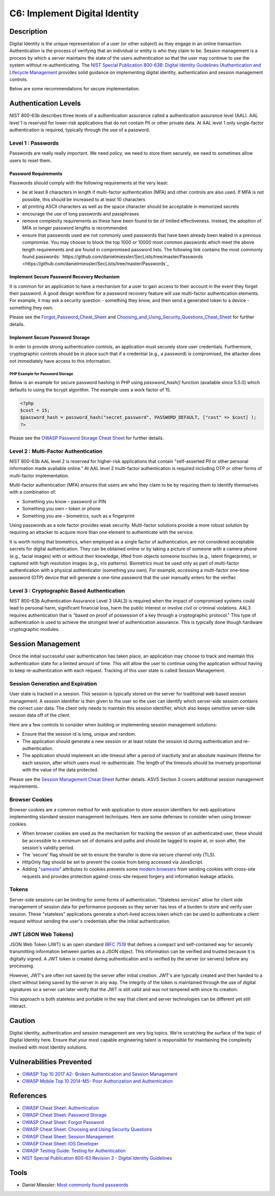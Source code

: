 C6: Implement Digital Identity
==============================

Description
-----------

Digital Identity is the unique representation of a user (or other subject) as they engage in an online transaction. Authentication is the process of verifying that an individual or entity is who they claim to be. Session management is a process by which a server maintains the state of the users authentication so that the user may continue to use the system without re-authenticating. The `NIST Special Publication 800-63B: Digital Identity Guidelines (Authentication and Lifecycle Management <https://pages.nist.gov/800-63-3/sp800-63b.html>`_ provides solid guidance on implementing digital identity, authentication and session management controls.

Below are some recommendations for secure implementation.

Authentication Levels
---------------------

NIST 800-63b describes three levels of a authentication assurance called a authentication assurance level (AAL). AAL level 1 is reserved for lower-risk applications that do not contain PII or other private data. At AAL level 1 only single-factor authentication is required, typically through the use of a password. 

Level 1 : Passwords
~~~~~~~~~~~~~~~~~~~

Passwords are really really important. We need policy, we need to store them securely, we need to sometimes allow users to reset them.

Password Requirements
"""""""""""""""""""""

Passwords should comply with the following requirements at the very least:

* be at least 8 characters in length if multi-factor authentication (MFA) and other controls are also used. If MFA is not possible, this should be increased to at least 10 characters
* all printing ASCII characters as well as the space character should be acceptable in memorized secrets
* encourage the use of long passwords and passphrases
* remove complexity requirements as these have been found to be of limited effectiveness. Instead, the adoption of MFA or longer password lengths is recommended
* ensure that passwords used are not commonly used passwords that have been already been leaked in a previous compromise.  You may choose to block the top 1000 or 10000 most common passwords which meet the above length requirements and are found in compromised password lists.  The following link contains the most commonly found passwords: `https://github.com/danielmiessler/SecLists/tree/master/Passwords <https://github.com/danielmiessler/SecLists/tree/master/Passwords`_

Implement Secure Password Recovery Mechanism
""""""""""""""""""""""""""""""""""""""""""""

It is common for an application to have a mechanism for a user to gain access to their account in the event they forget their password. A good design workflow for a password recovery feature will use multi-factor authentication elements. For example, it may ask a security question - something they know, and then send a generated token to a device - something they own.

Please see the `Forgot_Password_Cheat_Sheet <https://www.owasp.org/index.php/Forgot_Password_Cheat_Sheet>`_ and `Choosing_and_Using_Security_Questions_Cheat_Sheet <https://www.owasp.org/index.php/Choosing_and_Using_Security_Questions_Cheat_Sheet>`_ for further details.

Implement Secure Password Storage
"""""""""""""""""""""""""""""""""

In order to provide strong authentication controls, an application must securely store user credentials. Furthermore, cryptographic controls should be in place such that if a credential (e.g., a password) is compromised, the attacker does not immediately have access to this information.

PHP Example for Password Storage
'''''''''''''''''''''''''''''''''

Below is an example for secure password hashing in PHP using `password_hash()` function (available since 5.5.0) which defaults to using the bcrypt algorithm. The example uses a work factor of 15.

.. code-block:: php

    <?php
    $cost = 15;
    $password_hash = password_hash("secret_password", PASSWORD_DEFAULT, ["cost" => $cost] ); 
    ?>

Please see the `OWASP Password Storage Cheat Sheet <https://www.owasp.org/index.php/Password_Storage_Cheat_Sheet>`_ for further details.

Level 2 : Multi-Factor Authentication
~~~~~~~~~~~~~~~~~~~~~~~~~~~~~~~~~~~~~

NIST 800-63b AAL level 2 is reserved for higher-risk applications that contain "self-asserted PII or other personal information made available online." At AAL level 2 multi-factor authentication is required including OTP or other forms of multi-factor implementation.

Multi-factor authentication (MFA) ensures that users are who they claim to be by requiring them to identify themselves with a combination of:

* Something you know – password or PIN
* Something you own – token or phone
* Something you are – biometrics, such as a fingerprint

Using passwords as a sole factor provides weak security. Multi-factor solutions provide a more robust solution by requiring an attacker to acquire more than one element to authenticate with the service.

It is worth noting that biometrics, when employed as a single factor of authentication, are not considered acceptable secrets for digital authentication. They can be obtained online or by taking a picture of someone with a camera phone (e.g., facial images) with or without their knowledge, lifted from objects someone touches (e.g., latent fingerprints), or captured with high resolution images (e.g., iris patterns). Biometrics must be used only as part of multi-factor authentication with a physical authenticator (something you own). For example, accessing a multi-factor one-time password (OTP) device that will generate a one-time password that the user manually enters for the verifier.

Level 3 : Cryptographic Based Authentication
~~~~~~~~~~~~~~~~~~~~~~~~~~~~~~~~~~~~~~~~~~~~

NIST 800-63b Authentication Assurance Level 3 (AAL3) is required when the impact of compromised systems could lead to personal harm, significant financial loss, harm the public interest or involve civil or criminal violations. AAL3 requires authentication that is "based on proof of possession of a key through a cryptographic protocol." This type of authentication is used to achieve the strongest level of authentication assurance. This is typically done though hardware cryptographic modules.

Session Management
------------------

Once the initial successful user authentication has taken place, an application may choose to track and maintain this authentication state for a limited amount of time. This will allow the user to continue using the application without having to keep re-authentication with each request. Tracking of this user state is called Session Management. 

Session Generation and Expiration
~~~~~~~~~~~~~~~~~~~~~~~~~~~~~~~~~

User state is tracked in a session. This session is typically stored on the server for traditional web based session management. A session identifier is then given to the user so the user can identify which server-side session contains the correct user data. The client only needs to maintain this session identifier, which also keeps sensitive server-side session data off of the client.

Here are a few controls to consider when building or implementing session management solutions:

* Ensure that the session id is long, unique and random.
* The application should generate a new session or at least rotate the session id during authentication and re-authentication.
* The application should implement an idle timeout after a period of inactivity and an absolute maximum lifetime for each session, after which users must re-authenticate. The length of the timeouts should be inversely proportional with the value of the data protected.

Please see the `Session Management Cheat Sheet <https://www.owasp.org/index.php/Session_Management_Cheat_Sheet>`_ further details. ASVS Section 3 covers additional session management requirements.

Browser Cookies
~~~~~~~~~~~~~~~

Browser cookies are a common method for web application to store session identifiers for web applications implementing standard session management techniques. Here are some defenses to consider when using browser cookies.

* When browser cookies are used as the mechanism for tracking the session of an authenticated user,  these should be accessible to a minimum set of domains and paths and should be tagged to expire at, or soon after, the session's validity period.
* The 'secure' flag should be set to ensure the transfer is done via secure channel only (TLS).
* HttpOnly flag should be set to prevent the cookie from  being accessed via JavaScript.
* Adding "`samesite <https://www.owasp.org/index.php/SameSite>`_" attributes to cookies prevents some `modern browsers <https://caniuse.com/#search=samesite>`_ from sending cookies with cross-site requests and provides protection against cross-site request forgery and information leakage attacks.

Tokens
~~~~~~

Server-side sessions can be limiting for some forms of authentication. "Stateless services" allow for client side management of session data for performance purposes so they server has less of a burden to store and verify user session. These "stateless" applications generate a short-lived access token which can be used to authenticate a client request without sending the user's credentials after the initial authentication.

JWT (JSON Web Tokens)
~~~~~~~~~~~~~~~~~~~~~~

JSON Web Token (JWT) is an open standard (`RFC 7519 <https://tools.ietf.org/html/rfc7519)>`_ that defines a compact and self-contained way for securely transmitting information between parties as a JSON object. This information can be verified and trusted because it is digitally signed. A JWT token is created during authentication and is verified by the server (or servers) before any processing.

However, JWT's are often not saved by the server after initial creation. JWT's are typically created and then handed to a client without being saved by the server in any way. The integrity of the token is maintained through the use of digital signatures so a server can later verify that the JWT is still valid and was not tampered with since its creation.

This approach is both stateless and portable in the way that client and server technologies can be different yet still interact.

Caution
--------

Digital identity, authentication and session management are very big topics. We're scratching the surface of the topic of Digital Identity here. Ensure that your most capable engineering talent is responsible for maintaining the complexity involved with most Identity solutions.

Vulnerabilities Prevented
--------------------------

* `OWASP Top 10 2017 A2- Broken Authentication and Session Management <https://www.owasp.org/index.php/Top_10-2017_A2-Broken_Authentication>`_
* `OWASP Mobile Top 10 2014-M5- Poor Authorization and Authentication <https://www.owasp.org/index.php/Mobile_Top_10_2014-M5>`_

References
----------

* `OWASP Cheat Sheet: Authentication <https://www.owasp.org/index.php/Authentication_Cheat_Sheet>`_
* `OWASP Cheat Sheet: Password Storage <https://www.owasp.org/index.php/Password_Storage_Cheat_Sheet>`_
* `OWASP Cheat Sheet: Forgot Password <https://www.owasp.org/index.php/Password_Storage_Cheat_Sheet>`_
* `OWASP Cheat Sheet: Choosing and Using Security Questions <https://www.owasp.org/index.php/Choosing_and_Using_Security_Questions_Cheat_Sheet>`_
* `OWASP Cheat Sheet: Session Management <https://www.owasp.org/index.php/Session_Management_Cheat_Sheet>`_
* `OWASP Cheat Sheet: IOS Developer <https://www.owasp.org/index.php/IOS_Developer_Cheat_Sheet>`_
* `OWASP Testing Guide: Testing for Authentication <https://www.owasp.org/index.php/Testing_for_authentication>`_
* `NIST Special Publication 800-63 Revision 3 - Digital Identity Guidelines <https://pages.nist.gov/800-63-3/sp800-63-3.html>`_

Tools
-----

* Daniel Miessler: `Most commonly found passwords <https://github.com/danielmiessler/SecLists/tree/master/Passwords>`_

